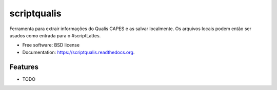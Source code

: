 ===============================
scriptqualis
===============================

.. image:: https://app.wercker.com/status/f0838d931d919d7097924d8dbe10ab75/s
        :target: https://app.wercker.com/project/bykey/f0838d931d919d7097924d8dbe10ab75

.. image:: https://img.shields.io/pypi/v/scriptqualis.svg
        :target: https://pypi.python.org/pypi/scriptqualis

Ferramenta para extrair informações do Qualis CAPES e as salvar localmente. Os arquivos locais podem então ser usados como entrada para o #scriptLattes.

* Free software: BSD license
* Documentation: https://scriptqualis.readthedocs.org.

Features
--------

* TODO
